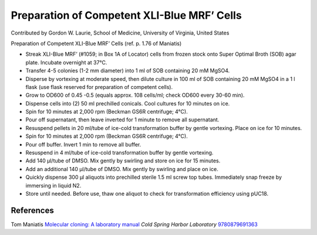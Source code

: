 Preparation of Competent XLI-Blue MRF’ Cells
========================================================================================================

.. sectionauthor:: glaurie <>

Contributed by Gordon W. Laurie, School of Medicine, University of Virginia, United States

Preparation of Competent XLI-Blue MRF’ Cells (ref. p. 1.76 of Maniatis)








- Streak XLI-Blue MRF’ (#1059; in Box 1A of Locator) cells from frozen stock onto Super Optimal Broth (SOB) agar plate.  Incubate overnight at 37°C.


- Transfer 4-5 colonies (1-2 mm diameter) into 1 ml of SOB containing 20 mM MgSO4.  


- Disperse by vortexing at moderate speed, then dilute culture in 100 ml of SOB containing 20 mM MgSO4 in a 1 l flask (use flask reserved for preparation of competent cells).


- Grow to OD600 of 0.45 -0.5 (equals approx. 108 cells/ml; check OD600 every 30-60 min).


- Dispense cells into (2) 50 ml prechilled conicals.  Cool cultures for 10 minutes on ice.


- Spin for 10 minutes at 2,000 rpm (Beckman GS6R centrifuge; 4°C).  


- Pour off supernatant, then leave inverted for 1 minute to remove all supernatant.


- Resuspend pellets in 20 ml/tube of ice-cold transformation buffer by gentle vortexing.  Place on ice for 10 minutes.


- Spin for 10 minutes at 2,000 rpm (Beckman GS6R centrifuge; 4°C).


- Pour off buffer.  Invert 1 min to remove all buffer.  


- Resuspend in 4 ml/tube of ice-cold transformation buffer by gentle vortexing.


- Add 140 µl/tube of DMSO.  Mix gently by swirling and store on ice for 15 minutes. 


- Add an additional 140 µl/tube of DMSO.  Mix gently by swirling and place on ice. 


- Quickly dispense 300 µl aliquots into prechilled sterile 1.5 ml screw top tubes.  Immediately snap freeze by immersing in liquid N2.


- Store until needed.  Before use, thaw one aliquot to check for transformation efficiency using pUC18.





References
----------


Tom Maniatis `Molecular cloning: A laboratory manual <http://www.amazon.com/gp/search/ref=sr_adv_b/?field-isbn=9780879691363&amp;_encoding=UTF8&amp;tag=mutadsman-20&amp;linkCode=ur2&amp;camp=1789&amp;creative=390957>`_ *Cold Spring Harbor Laboratory* 
`9780879691363 <http://www.amazon.com/gp/search/ref=sr_adv_b/?field-isbn=9780879691363&amp;_encoding=UTF8&amp;tag=mutadsman-20&amp;linkCode=ur2&amp;camp=1789&amp;creative=390957>`_







